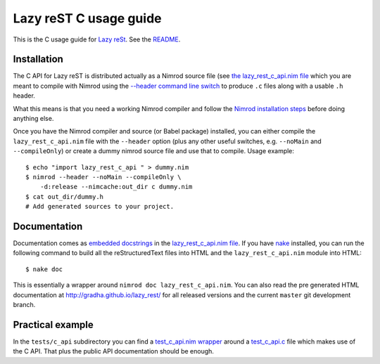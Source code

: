 =======================
Lazy reST C usage guide
=======================

.. |rst| replace:: reStructuredText

This is the C usage guide for `Lazy reSt
<https://github.com/gradha/lazy_rest>`_.  See the `README <../README.rst>`_.


Installation
============

The C API for Lazy reST is distributed actually as a Nimrod source file (see
`the lazy_rest_c_api.nim file <../lazy_rest_c_api.nim>`_ which you are meant to
compile with Nimrod using the `--header command line switch
<http://nimrod-lang.org/backends.html#backend-code-calling-nimrod>`_ to produce
``.c`` files along with a usable ``.h`` header.

What this means is that you need a working Nimrod compiler and follow the
`Nimrod installation steps <nimrod_usage.rst>`_ before doing anything else.

Once you have the Nimrod compiler and source (or Babel package) installed, you
can either compile the ``lazy_rest_c_api.nim`` file with the ``--header``
option (plus any other useful switches, e.g. ``--noMain`` and
``--compileOnly``) or create a dummy nimrod source file and use that to
compile. Usage example::

    $ echo "import lazy_rest_c_api " > dummy.nim
    $ nimrod --header --noMain --compileOnly \
        -d:release --nimcache:out_dir c dummy.nim
    $ cat out_dir/dummy.h
    # Add generated sources to your project.



Documentation
=============

Documentation comes as `embedded docstrings <../lazy_rest_c_api.html>`_ in the
`lazy_rest_c_api.nim file <../lazy_rest_c_api.nim>`_. If you have `nake
<https://github.com/fowlmouth/nake>`_ installed, you can run the following
command to build all the |rst| files into HTML and the ``lazy_rest_c_api.nim``
module into HTML::

    $ nake doc

This is essentially a wrapper around ``nimrod doc lazy_rest_c_api.nim``. You
can also read the pre generated HTML documentation at
http://gradha.github.io/lazy_rest/ for all released versions and the current
``master`` git development branch.


Practical example
=================

In the ``tests/c_api`` subdirectory you can find a `test_c_api.nim wrapper
<../tests/c_api/test_c_api.nim>`_ around a `test_c_api.c
<../tests/c_api/test_c_api.c>`_ file which makes use of the C API. That plus
the public API documentation should be enough.
